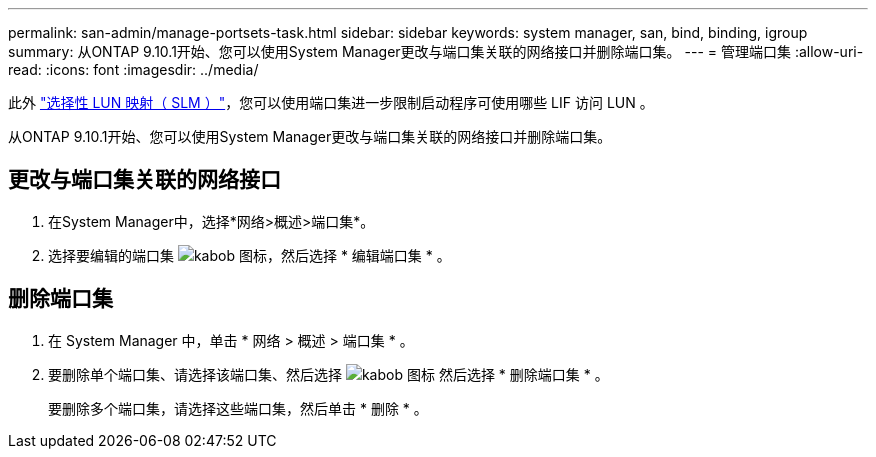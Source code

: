 ---
permalink: san-admin/manage-portsets-task.html 
sidebar: sidebar 
keywords: system manager, san, bind, binding, igroup 
summary: 从ONTAP 9.10.1开始、您可以使用System Manager更改与端口集关联的网络接口并删除端口集。 
---
= 管理端口集
:allow-uri-read: 
:icons: font
:imagesdir: ../media/


[role="lead"]
此外 link:selective-lun-map-concept.html["选择性 LUN 映射（ SLM ）"]，您可以使用端口集进一步限制启动程序可使用哪些 LIF 访问 LUN 。

从ONTAP 9.10.1开始、您可以使用System Manager更改与端口集关联的网络接口并删除端口集。



== 更改与端口集关联的网络接口

. 在System Manager中，选择*网络>概述>端口集*。
. 选择要编辑的端口集 image:icon_kabob.gif["kabob 图标"]，然后选择 * 编辑端口集 * 。




== 删除端口集

. 在 System Manager 中，单击 * 网络 > 概述 > 端口集 * 。
. 要删除单个端口集、请选择该端口集、然后选择 image:icon_kabob.gif["kabob 图标"] 然后选择 * 删除端口集 * 。
+
要删除多个端口集，请选择这些端口集，然后单击 * 删除 * 。


